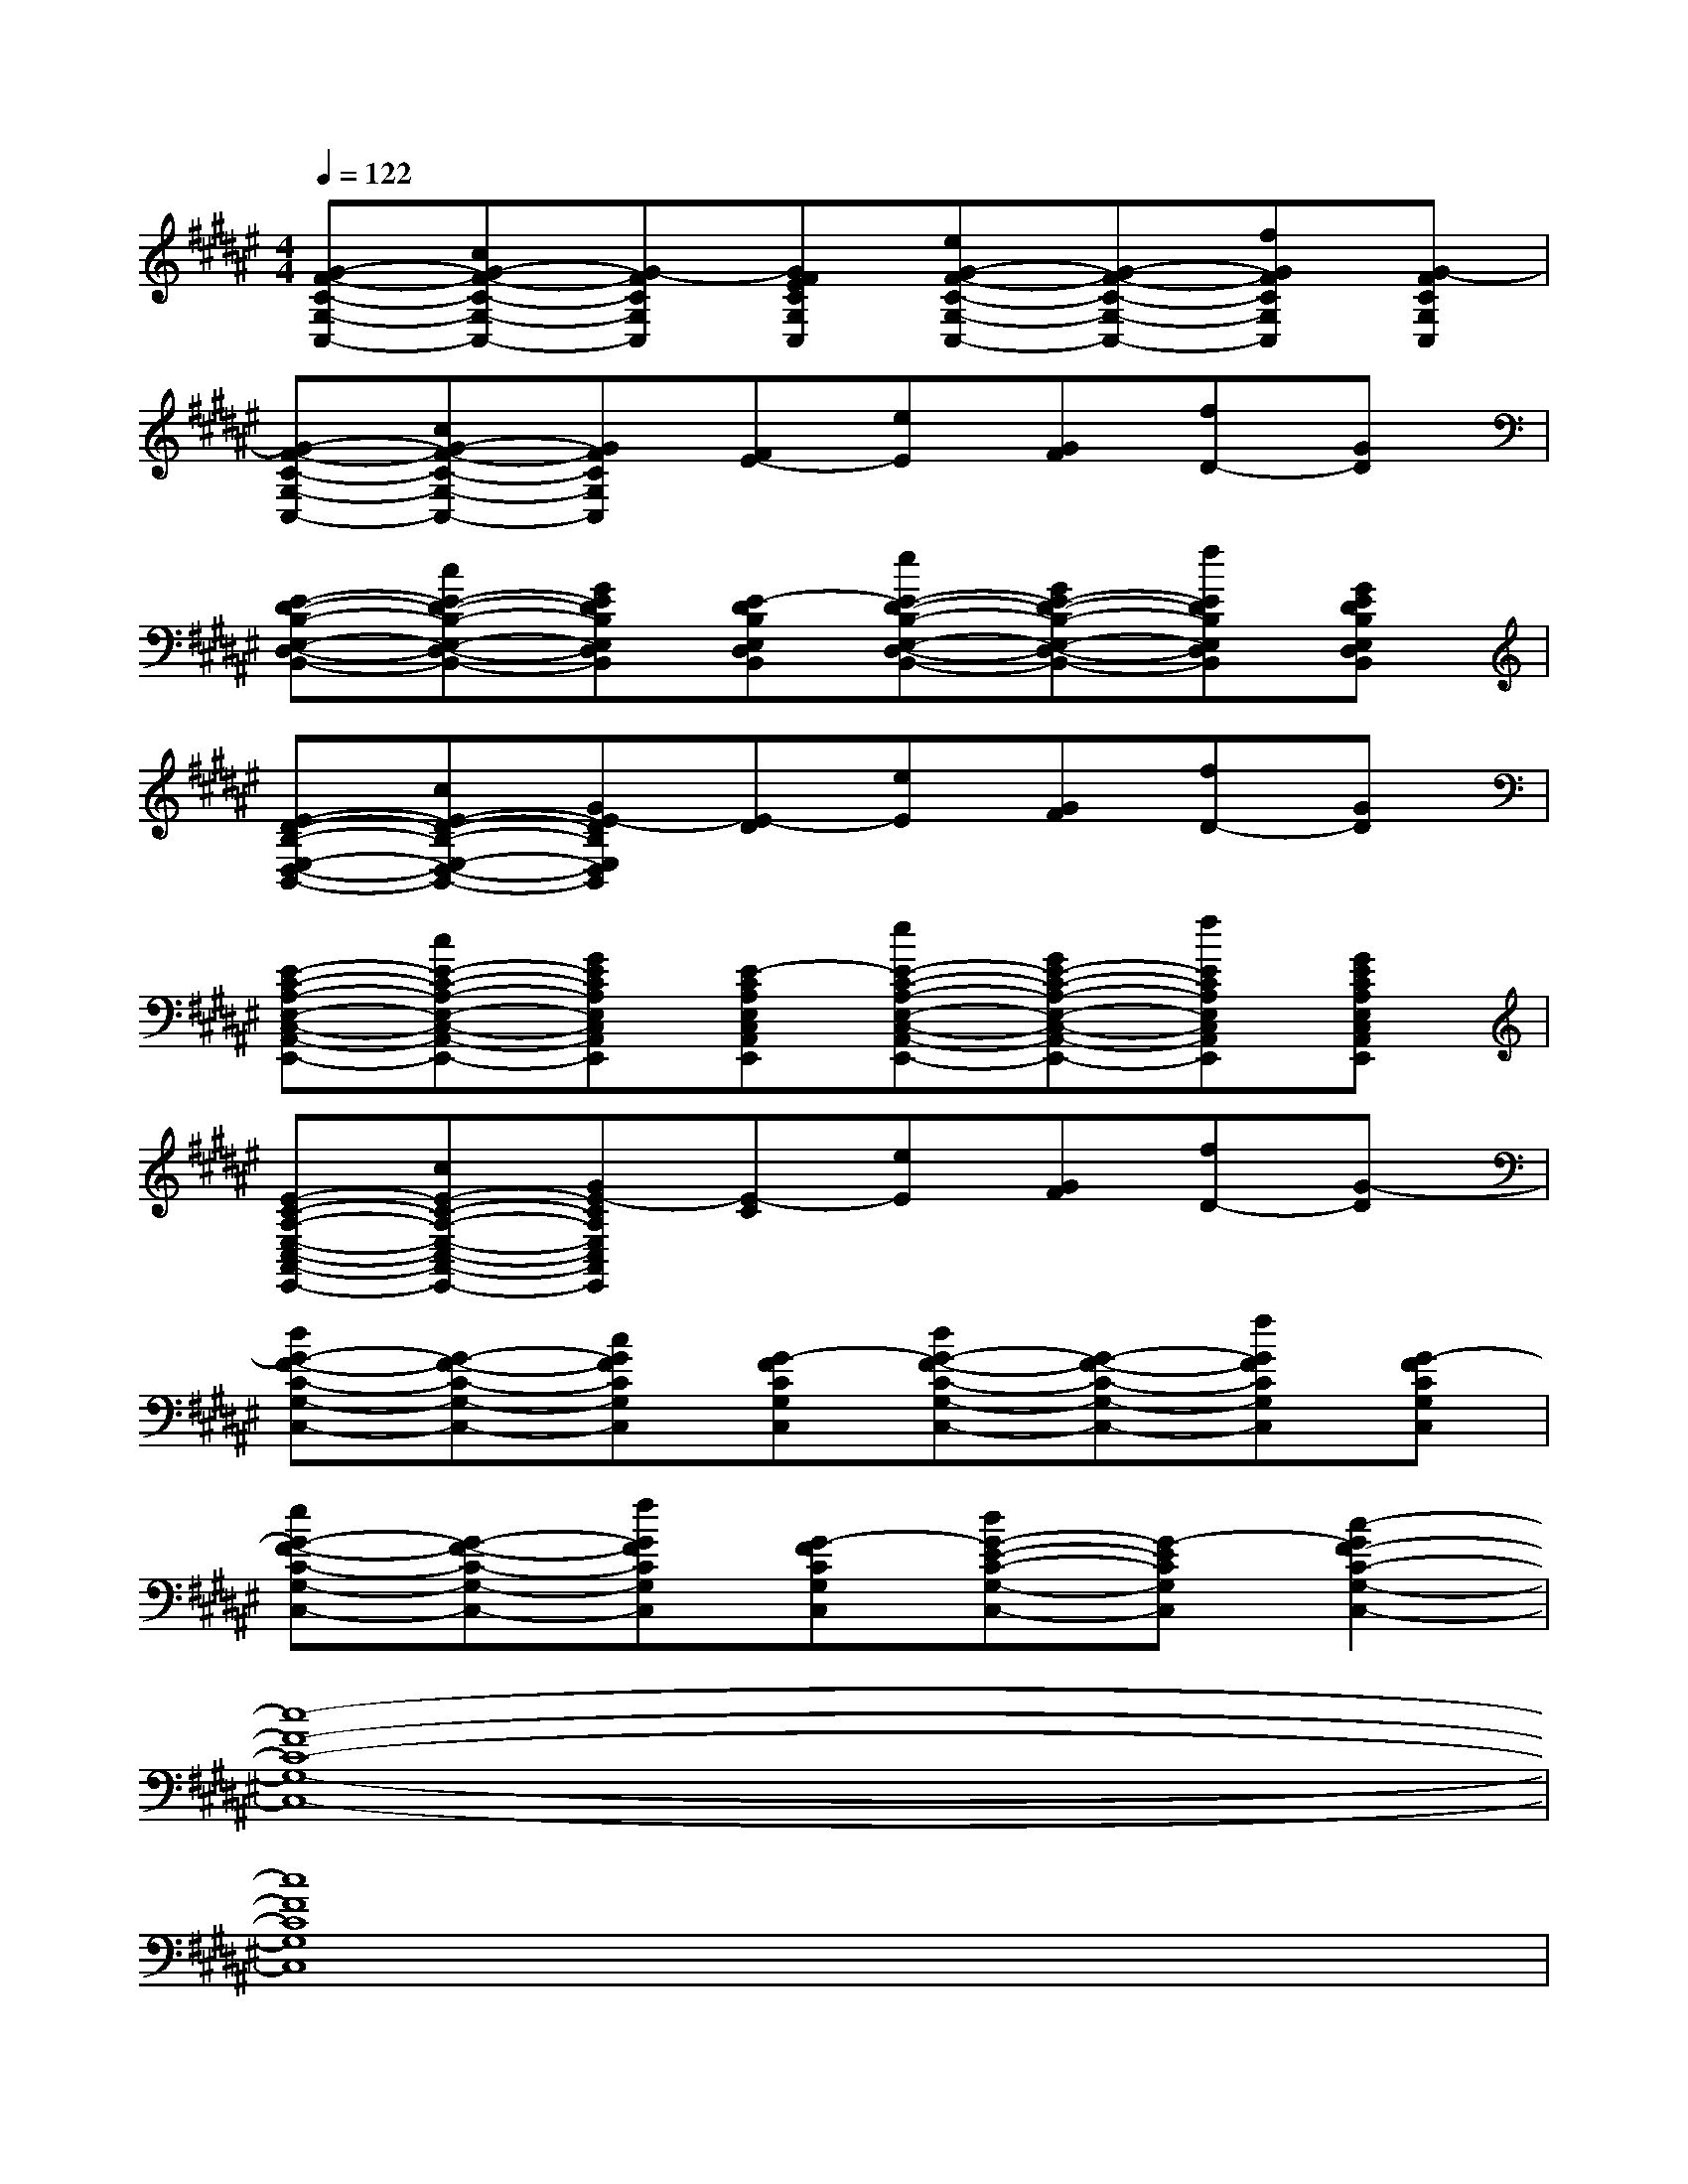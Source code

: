 X:1
T:
M:4/4
L:1/8
Q:1/4=122
K:F#%6sharps
V:1
[G-F-C-G,-C,-][cG-F-C-G,-C,-][G-FCG,C,][GEFCG,C,][eG-F-C-G,-C,-][G-F-C-G,-C,-][fGFCG,C,][G-FCG,C,]|
[G-F-C-G,-C,-][cG-F-C-G,-C,-][GFCG,C,][E-F][eE][GF][fD-][GD]|
[E-D-B,-E,-D,-B,,-][cE-D-B,-E,-D,-B,,-][GEDB,E,D,B,,][E-DB,E,D,B,,][eE-D-B,-E,-D,-B,,-][GE-D-B,-E,-D,-B,,-][fEDB,E,D,B,,][GEDB,E,D,B,,]|
[E-D-B,-E,-D,-B,,-][cE-D-B,-E,-D,-B,,-][GE-DB,E,D,B,,][E-D][eE][GF][fD-][GD]|
[E-C-A,-E,-C,-A,,-E,,-][cE-C-A,-E,-C,-A,,-E,,-][GECA,E,C,A,,E,,][E-CA,E,C,A,,E,,][eE-C-A,-E,-C,-A,,-E,,-][GE-C-A,-E,-C,-A,,-E,,-][fECA,E,C,A,,E,,][GECA,E,C,A,,E,,]|
[E-C-A,-E,-C,-A,,-E,,-][cE-C-A,-E,-C,-A,,-E,,-][GE-CA,E,C,A,,E,,][E-C][eE][GF][fD-][G-D]|
[dG-F-C-G,-C,-][G-F-C-G,-C,-][cGFCG,C,][G-FCG,C,][dG-F-C-G,-C,-][G-F-C-G,-C,-][fGFCG,C,][G-FCG,C,]|
[eG-F-C-G,-C,-][G-F-C-G,-C,-][fGFCG,C,][G-FCG,C,][dG-E-C-G,-C,-][G-ECG,C,][c2-G2F2-C2-G,2-C,2-]|
[c8-F8-C8-G,8-C,8-]|
[c8F8C8G,8C,8]|
[D8B,8E,8D,8B,,8]|
cB2E4x|
[E8C8E,8]|
ECE,E2CE2|
[F6-C6-G,6-C,6-][FCG,C,][FCG,C,]|
[ECG,C,][F6-C6-G,6-C,6-][FCG,C,]